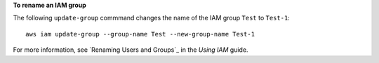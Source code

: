 **To rename an IAM group**

The following ``update-group`` commmand changes the name of the IAM group ``Test`` to ``Test-1``::

  aws iam update-group --group-name Test --new-group-name Test-1

For more information, see `Renaming Users and Groups`_ in the *Using IAM* guide.
